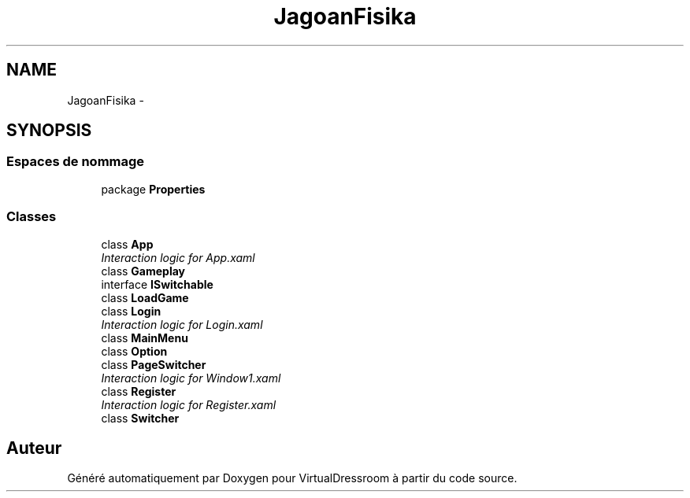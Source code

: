 .TH "JagoanFisika" 3 "Dimanche 18 Mai 2014" "VirtualDressroom" \" -*- nroff -*-
.ad l
.nh
.SH NAME
JagoanFisika \- 
.SH SYNOPSIS
.br
.PP
.SS "Espaces de nommage"

.in +1c
.ti -1c
.RI "package \fBProperties\fP"
.br
.in -1c
.SS "Classes"

.in +1c
.ti -1c
.RI "class \fBApp\fP"
.br
.RI "\fIInteraction logic for App\&.xaml \fP"
.ti -1c
.RI "class \fBGameplay\fP"
.br
.ti -1c
.RI "interface \fBISwitchable\fP"
.br
.ti -1c
.RI "class \fBLoadGame\fP"
.br
.ti -1c
.RI "class \fBLogin\fP"
.br
.RI "\fIInteraction logic for Login\&.xaml \fP"
.ti -1c
.RI "class \fBMainMenu\fP"
.br
.ti -1c
.RI "class \fBOption\fP"
.br
.ti -1c
.RI "class \fBPageSwitcher\fP"
.br
.RI "\fIInteraction logic for Window1\&.xaml \fP"
.ti -1c
.RI "class \fBRegister\fP"
.br
.RI "\fIInteraction logic for Register\&.xaml \fP"
.ti -1c
.RI "class \fBSwitcher\fP"
.br
.in -1c
.SH "Auteur"
.PP 
Généré automatiquement par Doxygen pour VirtualDressroom à partir du code source\&.
